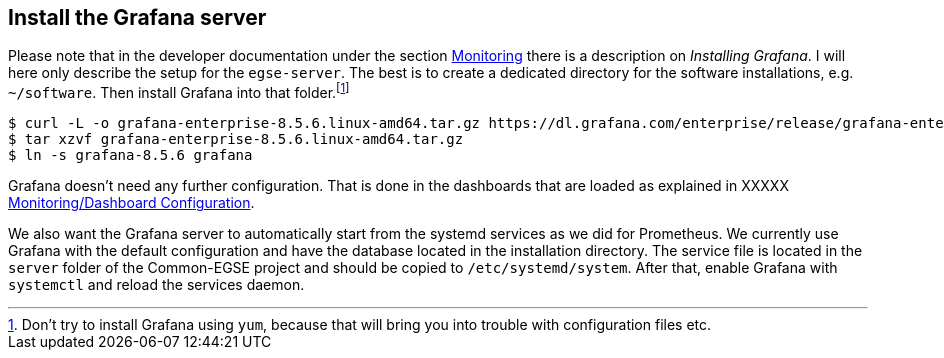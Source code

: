 [#grafana-install]
== Install the Grafana server

Please note that in the developer documentation under the section xref:../develop/monitoring.adoc#monitoring[Monitoring] there is a description on _Installing Grafana_. I will here only describe the setup for the `egse-server`. The best is to create a dedicated directory for the software installations, e.g. `~/software`. Then install Grafana into that folder.footnote:[Don't try  to install Grafana using `yum`, because that will bring you into trouble with configuration files etc.]

----
$ curl -L -o grafana-enterprise-8.5.6.linux-amd64.tar.gz https://dl.grafana.com/enterprise/release/grafana-enterprise-8.5.6.linux-amd64.tar.gz
$ tar xzvf grafana-enterprise-8.5.6.linux-amd64.tar.gz
$ ln -s grafana-8.5.6 grafana
----

Grafana doesn't need any further configuration. That is done in the dashboards that are loaded as explained in XXXXX xref:../develop/monitoring.adoc[Monitoring/Dashboard Configuration].

We also want the Grafana server to automatically start from the systemd services as we did for Prometheus. We currently use Grafana with the default configuration and have the database located in the installation directory. The service file is located in the `server` folder of the Common-EGSE project and should be copied to `/etc/systemd/system`. After that, enable Grafana with `systemctl` and reload the services daemon.
